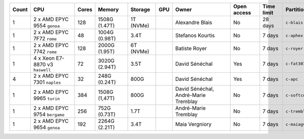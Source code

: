 .. list-table::
   :header-rows: 1
   :width: 960px

   * - Count
     - CPU
     - Cores
     - Memory
     - Storage
     - GPU
     - Owner
     - Open access
     - Time limit
     - Partition
   * - 1
     - 2 x AMD EPYC 9554 ``genoa``
     - 128
     - 1508G (1.47T)
     - 1T (NVMe)
     -
     - Alexandre Blais
     - No
     - 28 days
     - ``c-blais``
   * - 1
     - 2 x AMD EPYC 7F72 ``rome``
     - 48
     - 1004G (0.98T)
     - 3.4T
     -
     - Stefanos Kourtis
     - No
     - 7 days
     - ``c-aphex``
   * - 1
     - 2 x AMD EPYC 7742 ``rome``
     - 128
     - 2000G (1.95T)
     - 6T (NVMe)
     -
     - Batiste Royer
     - No
     - 7 days
     - ``c-royer``
   * - 1
     - 4 x Xeon E7-8870 v3 ``haswell``
     - 72
     - 3020G (2.94T)
     - 3.5T
     -
     - David Sénéchal
     - Yes
     - 7 days
     - ``c-fat3072``
   * - 4
     - 2 x AMD EPYC 7301 ``naples``
     - 32
     - 248G (0.24T)
     - 800G
     -
     - David Sénéchal
     - Yes
     - 7 days
     - ``c-apc``
   * - 1
     - 2 x AMD EPYC 9965 ``turin``
     - 384
     - 1508G (1,47T)
     - 800G
     -
     - David Sénéchal, André-Marie Tremblay
     - No
     - 7 days
     - ``c-softcorr``
   * - 1
     - 2 x AMD EPYC 9754 ``bergamo``
     - 256
     - 752G (0.73T)
     - 1.7T
     -
     - André-Marie Tremblay
     - No
     - 7 days
     - ``c-tremblay``
   * - 1
     - 2 x AMD EPYC 9654 ``genoa``
     - 192
     - 2264G (2.21T)
     - 3.4T
     -
     - Maia Vergniory
     - No
     - 7 days
     - ``c-maiagv``
